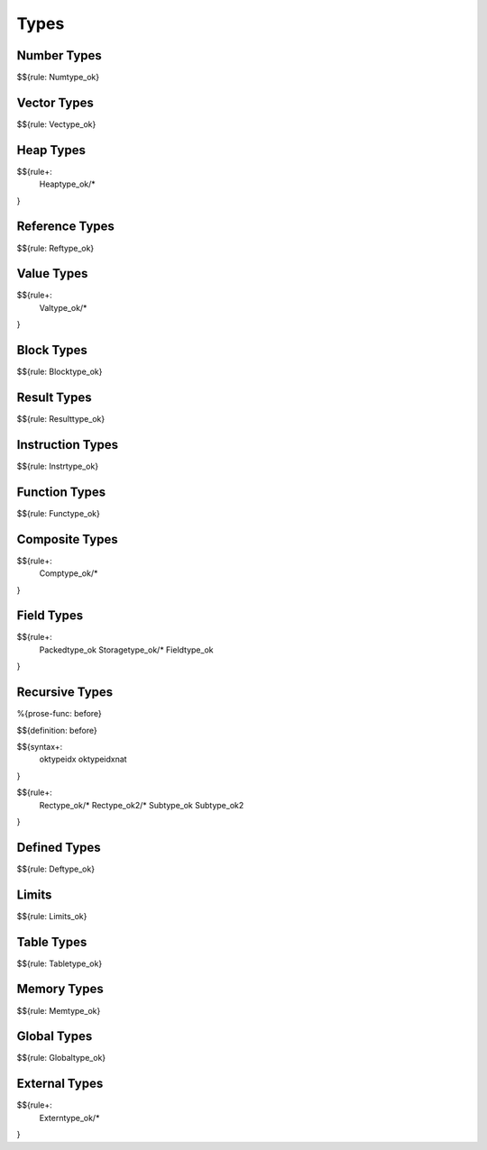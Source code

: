 .. _valid-types:

Types
-----

.. _valid-types-number-types:

Number Types
~~~~~~~~~~~~

$${rule: Numtype_ok}

.. _valid-types-vector-types:

Vector Types
~~~~~~~~~~~~

$${rule: Vectype_ok}

.. _valid-types-heap-types:

Heap Types
~~~~~~~~~~

$${rule+: 
  Heaptype_ok/*
}

.. _valid-types-reference-types:

Reference Types
~~~~~~~~~~~~~~~

$${rule: Reftype_ok}

.. _valid-types-value-types:

Value Types
~~~~~~~~~~~

$${rule+:
  Valtype_ok/*
}

.. _valid-types-block-types:

Block Types
~~~~~~~~~~~

$${rule: Blocktype_ok}

.. _valid-types-result-types:

Result Types
~~~~~~~~~~~~

$${rule: Resulttype_ok}

.. _valid-types-instruction-types:

Instruction Types
~~~~~~~~~~~~~~~~~

$${rule: Instrtype_ok}

.. _valid-types-function-types:

Function Types
~~~~~~~~~~~~~~

$${rule: Functype_ok}

.. _valid-types-composite-types:

Composite Types
~~~~~~~~~~~~~~~

$${rule+:
  Comptype_ok/*
}

.. _valid-types-field-types:

Field Types
~~~~~~~~~~~

$${rule+: 
  Packedtype_ok
  Storagetype_ok/*
  Fieldtype_ok
}

.. _valid-types-recursive-types:

Recursive Types
~~~~~~~~~~~~~~~

.. _def-before:

%{prose-func: before}

\

$${definition: before}

.. _syntax-oktypeidx:
.. _syntax-oktypeidxnat:

$${syntax+:
  oktypeidx
  oktypeidxnat
}

$${rule+:
  Rectype_ok/*
  Rectype_ok2/*
  Subtype_ok
  Subtype_ok2
}

.. _valid-types-defined-types:

Defined Types
~~~~~~~~~~~~~

$${rule: Deftype_ok}

.. _valid-types-limits:

Limits
~~~~~~

$${rule: Limits_ok}

.. _valid-types-table-types:

Table Types
~~~~~~~~~~~

$${rule: Tabletype_ok}

.. _valid-types-memory-types:

Memory Types
~~~~~~~~~~~~

$${rule: Memtype_ok}

.. _valid-types-global-types:

Global Types
~~~~~~~~~~~~

$${rule: Globaltype_ok}

.. _valid-types-external-types:

External Types
~~~~~~~~~~~~~~

$${rule+:
  Externtype_ok/*
}

